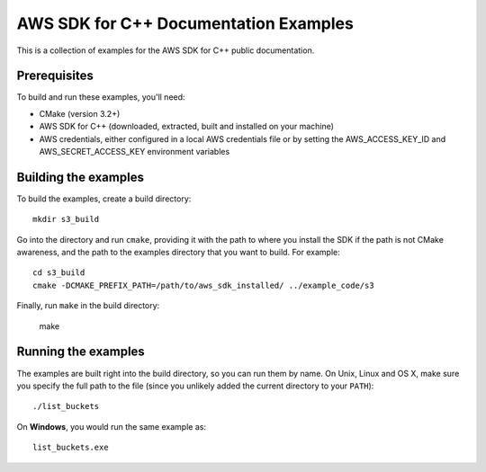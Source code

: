 .. Copyright 2010-2018 Amazon.com, Inc. or its affiliates. All Rights Reserved.

   This work is licensed under a Creative Commons Attribution-NonCommercial-ShareAlike 4.0
   International License (the "License"). You may not use this file except in compliance with the
   License. A copy of the License is located at http://creativecommons.org/licenses/by-nc-sa/4.0/.

   This file is distributed on an "AS IS" BASIS, WITHOUT WARRANTIES OR CONDITIONS OF ANY KIND,
   either express or implied. See the License for the specific language governing permissions and
   limitations under the License.

######################################
AWS SDK for C++ Documentation Examples
######################################

This is a collection of examples for the AWS SDK for C++ public documentation.


Prerequisites
=============

To build and run these examples, you'll need:

* CMake (version 3.2+)
* AWS SDK for C++ (downloaded, extracted, built and installed on your machine)
* AWS credentials, either configured in a local AWS credentials file or by setting the
  AWS_ACCESS_KEY_ID and AWS_SECRET_ACCESS_KEY environment variables


Building the examples
=====================

To build the examples, create a build directory::

    mkdir s3_build

Go into the directory and run ``cmake``, providing it with the path to where you install the SDK if the path is not CMake awareness, and
the path to the examples directory that you want to build. For example::

    cd s3_build
    cmake -DCMAKE_PREFIX_PATH=/path/to/aws_sdk_installed/ ../example_code/s3

Finally, run ``make`` in the build directory:

    make


Running the examples
====================

The examples are built right into the build directory, so you can run them by name. On Unix, Linux
and OS X, make sure you specify the full path to the file (since you unlikely added the current
directory to your ``PATH``)::

    ./list_buckets

On **Windows**, you would run the same example as::

    list_buckets.exe

